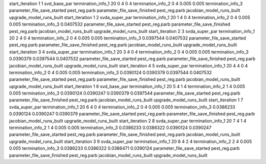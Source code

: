 start_iteration 1  1  svd_base_par
termination_info_1 20 0 4 0 4
termination_info_2 0 4 0.005 0.005
termination_info_3 
parameter_file_save_started pest_reg.parb
parameter_file_save_finished pest_reg.parb
jacobian_model_runs_built
upgrade_model_runs_built
start_iteration 1  2  svda_super_par
termination_info_1 20 1 4 0 4
termination_info_2 0 4 0.005 0.005
termination_info_3  0.0407532
parameter_file_save_started pest_reg.parb
parameter_file_save_finished pest_reg.parb
jacobian_model_runs_built
upgrade_model_runs_built
start_iteration 2  3  svda_super_par
termination_info_1 20 2 4 0 4
termination_info_2 0 4 0.005 0.005
termination_info_3  0.0397544 0.0407532
parameter_file_save_started pest_reg.parb
parameter_file_save_finished pest_reg.parb
jacobian_model_runs_built
upgrade_model_runs_built
start_iteration 3  4  svda_super_par
termination_info_1 20 3 4 0 4
termination_info_2 0 4 0.005 0.005
termination_info_3  0.0390379 0.0397544 0.0407532
parameter_file_save_started pest_reg.parb
parameter_file_save_finished pest_reg.parb
jacobian_model_runs_built
upgrade_model_runs_built
start_iteration 4  5  svda_super_par
termination_info_1 20 4 4 0 4
termination_info_2 0 4 0.005 0.005
termination_info_3  0.0390124 0.0390379 0.0397544 0.0407532
parameter_file_save_started pest_reg.parb
parameter_file_save_finished pest_reg.parb
jacobian_model_runs_built
upgrade_model_runs_built
start_iteration 1  6  svd_base_par
termination_info_1 20 5 4 1 4
termination_info_2 1 4 0.005 0.005
termination_info_3  0.0390124 0.0390247 0.0390379 0.0397544
parameter_file_save_started pest_reg.parb
parameter_file_save_finished pest_reg.parb
jacobian_model_runs_built
upgrade_model_runs_built
start_iteration 1  7  svda_super_par
termination_info_1 20 6 4 0 4
termination_info_2 0 4 0.005 0.005
termination_info_3  0.0386233 0.0390124 0.0390247 0.0390379
parameter_file_save_started pest_reg.parb
parameter_file_save_finished pest_reg.parb
jacobian_model_runs_built
upgrade_model_runs_built
start_iteration 2  8  svda_super_par
termination_info_1 20 7 4 1 4
termination_info_2 1 4 0.005 0.005
termination_info_3  0.0386233 0.0386322 0.0390124 0.0390247
parameter_file_save_started pest_reg.parb
parameter_file_save_finished pest_reg.parb
jacobian_model_runs_built
upgrade_model_runs_built
start_iteration 3  9  svda_super_par
termination_info_1 20 8 4 2 4
termination_info_2 2 4 0.005 0.005
termination_info_3  0.0386233 0.0386322 0.0386471 0.0390124
parameter_file_save_started pest_reg.parb
parameter_file_save_finished pest_reg.parb
jacobian_model_runs_built
upgrade_model_runs_built
